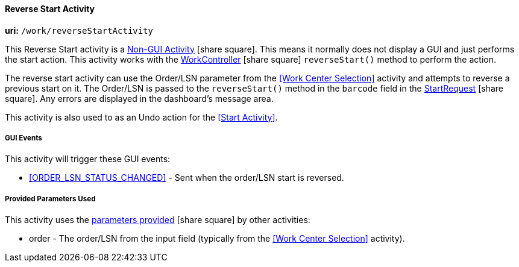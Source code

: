 
[[dashboard-reverse-start-activity]]
==== Reverse Start Activity

*uri:* `/work/reverseStartActivity`

This Reverse Start activity is a
link:{eframe-path}/guide.html#dashboard-activity-non-gui[Non-GUI Activity^] icon:share-square[role="link-blue"].
This means it normally does not display a GUI and just performs the start action.
This activity works with the
link:groovydoc/org/simplemes/mes/demand/controller/WorkController.html[WorkController^] icon:share-square[role="link-blue"]
`reverseStart()` method to perform the action.

The reverse start activity can use the Order/LSN parameter from the <<Work Center Selection>>
activity and attempts to reverse a previous start on it.  The Order/LSN is passed to the
`reverseStart()` method in the `barcode` field in the
link:groovydoc/org/simplemes/mes/demand/StartRequest.html[StartRequest^] icon:share-square[role="link-blue"].
Any errors are displayed in the dashboard's message area.

This activity is also used to as an Undo action for the <<Start Activity>>.


===== GUI Events

This activity will trigger these GUI events:

* <<ORDER_LSN_STATUS_CHANGED>> -  Sent when the order/LSN start is reversed. 


===== Provided Parameters Used

This activity uses the
link:{eframe-path}/guide.html#dashboard-provide-parameters[parameters provided^] icon:share-square[role="link-blue"]
by other activities:

* order -  The order/LSN from the input field (typically from the
           <<Work Center Selection>> activity).
